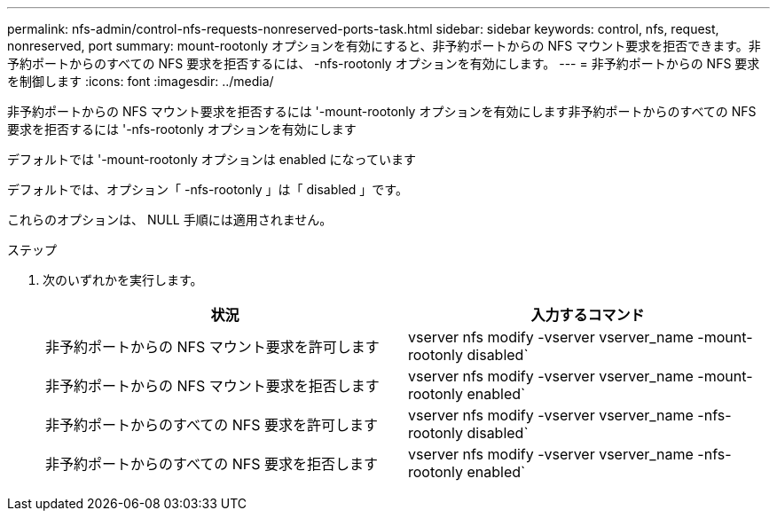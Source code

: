 ---
permalink: nfs-admin/control-nfs-requests-nonreserved-ports-task.html 
sidebar: sidebar 
keywords: control, nfs, request, nonreserved, port 
summary: mount-rootonly オプションを有効にすると、非予約ポートからの NFS マウント要求を拒否できます。非予約ポートからのすべての NFS 要求を拒否するには、 -nfs-rootonly オプションを有効にします。 
---
= 非予約ポートからの NFS 要求を制御します
:icons: font
:imagesdir: ../media/


[role="lead"]
非予約ポートからの NFS マウント要求を拒否するには '-mount-rootonly オプションを有効にします非予約ポートからのすべての NFS 要求を拒否するには '-nfs-rootonly オプションを有効にします

デフォルトでは '-mount-rootonly オプションは enabled になっています

デフォルトでは、オプション「 -nfs-rootonly 」は「 disabled 」です。

これらのオプションは、 NULL 手順には適用されません。

.ステップ
. 次のいずれかを実行します。
+
[cols="2*"]
|===
| 状況 | 入力するコマンド 


 a| 
非予約ポートからの NFS マウント要求を許可します
 a| 
vserver nfs modify -vserver vserver_name -mount-rootonly disabled`



 a| 
非予約ポートからの NFS マウント要求を拒否します
 a| 
vserver nfs modify -vserver vserver_name -mount-rootonly enabled`



 a| 
非予約ポートからのすべての NFS 要求を許可します
 a| 
vserver nfs modify -vserver vserver_name -nfs-rootonly disabled`



 a| 
非予約ポートからのすべての NFS 要求を拒否します
 a| 
vserver nfs modify -vserver vserver_name -nfs-rootonly enabled`

|===

